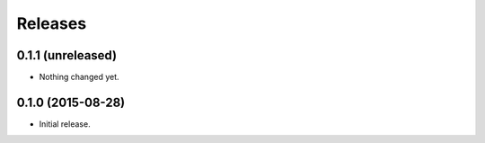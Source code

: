 Releases
========

0.1.1 (unreleased)
------------------

- Nothing changed yet.


0.1.0 (2015-08-28)
------------------

- Initial release.
